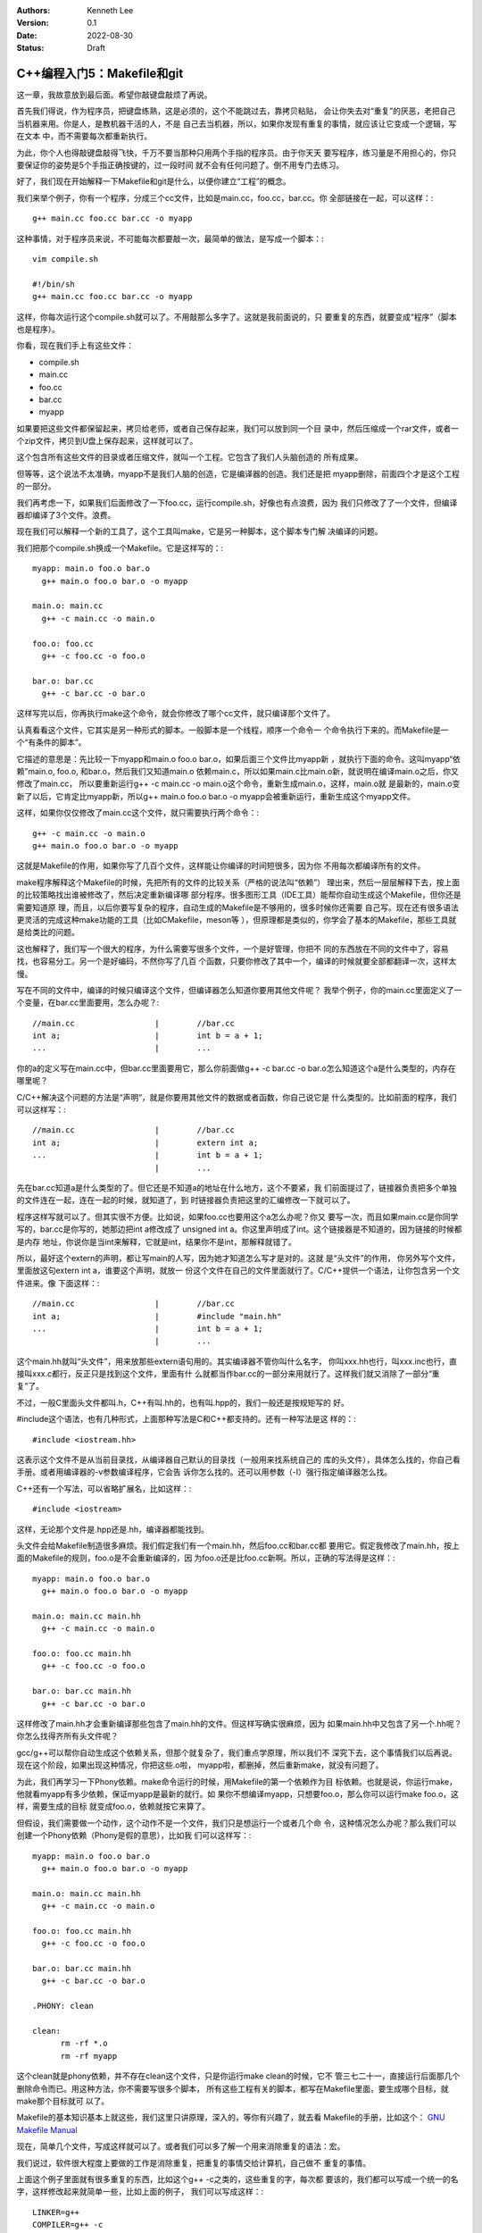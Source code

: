 .. Kenneth Lee 版权所有 2022

:Authors: Kenneth Lee
:Version: 0.1
:Date: 2022-08-30
:Status: Draft

C++编程入门5：Makefile和git
***************************

这一章，我故意放到最后面。希望你敲键盘敲烦了再说。

首先我们得说，作为程序员，把键盘练熟，这是必须的，这个不能跳过去，靠拷贝粘贴，
会让你失去对“重复”的厌恶，老把自己当机器来用。你是人，是教机器干活的人，不是
自己去当机器，所以，如果你发现有重复的事情，就应该让它变成一个逻辑，写在文本
中，而不需要每次都重新执行。

为此，你个人也得敲键盘敲得飞快，千万不要当那种只用两个手指的程序员。由于你天天
要写程序，练习量是不用担心的，你只要保证你的姿势是5个手指正确按键的，过一段时间
就不会有任何问题了。倒不用专门去练习。

好了，我们现在开始解释一下Makefile和git是什么，以便你建立“工程”的概念。

我们来举个例子，你有一个程序，分成三个cc文件，比如是main.cc，foo.cc，bar.cc。你
全部链接在一起，可以这样：::

  g++ main.cc foo.cc bar.cc -o myapp

这种事情，对于程序员来说，不可能每次都要敲一次，最简单的做法，是写成一个脚本：::

  vim compile.sh

  #!/bin/sh
  g++ main.cc foo.cc bar.cc -o myapp

这样，你每次运行这个compile.sh就可以了。不用敲那么多字了。这就是我前面说的，只
要重复的东西，就要变成“程序”（脚本也是程序）。

你看，现在我们手上有这些文件：

* compile.sh
* main.cc
* foo.cc
* bar.cc
* myapp

如果要把这些文件都保留起来，拷贝给老师，或者自己保存起来，我们可以放到同一个目
录中，然后压缩成一个rar文件，或者一个zip文件，拷贝到U盘上保存起来，这样就可以了。

这个包含所有这些文件的目录或者压缩文件，就叫一个工程。它包含了我们人头脑创造的
所有成果。

但等等，这个说法不太准确，myapp不是我们人脑的创造，它是编译器的创造。我们还是把
myapp删除，前面四个才是这个工程的一部分。

我们再考虑一下，如果我们后面修改了一下foo.cc，运行compile.sh，好像也有点浪费，因为
我们只修改了了一个文件，但编译器却编译了3个文件。浪费。

现在我们可以解释一个新的工具了，这个工具叫make，它是另一种脚本，这个脚本专门解
决编译的问题。

我们把那个compile.sh换成一个Makefile。它是这样写的：::

  myapp: main.o foo.o bar.o
    g++ main.o foo.o bar.o -o myapp

  main.o: main.cc
    g++ -c main.cc -o main.o

  foo.o: foo.cc
    g++ -c foo.cc -o foo.o

  bar.o: bar.cc
    g++ -c bar.cc -o bar.o

这样写完以后，你再执行make这个命令，就会你修改了哪个cc文件，就只编译那个文件了。

认真看看这个文件，它其实是另一种形式的脚本。一般脚本是一个线程，顺序一个命令一
个命令执行下来的。而Makefile是一个“有条件的脚本”。

它描述的意思是：先比较一下myapp和main.o foo.o bar.o，如果后面三个文件比myapp新
，就执行下面的命令。这叫myapp“依赖”main.o, foo.o, 和bar.o，然后我们又知道main.o
依赖main.c，所以如果main.c比main.o新，就说明在编译main.o之后，你又修改了main.cc，
所以要重新运行g++ -c main.cc -o main.o这个命令，重新生成main.o，这样，main.o就
是最新的，main.o变新了以后，它肯定比myapp新，所以g++ main.o foo.o bar.o -o
myapp会被重新运行，重新生成这个myapp文件。

这样，如果你仅仅修改了main.cc这个文件，就只需要执行两个命令：::

  g++ -c main.cc -o main.o
  g++ main.o foo.o bar.o -o myapp

这就是Makefile的作用，如果你写了几百个文件，这样能让你编译的时间短很多，因为你
不用每次都编译所有的文件。

make程序解释这个Makefile的时候，先把所有的文件的比较关系（严格的说法叫“依赖”）
理出来，然后一层层解释下去，按上面的比较策略找出谁被修改了，然后决定重新编译哪
部分程序。很多图形工具（IDE工具）能帮你自动生成这个Makefile，但你还是需要知道原
理，而且，以后你要写复杂的程序，自动生成的Makefile是不够用的，很多时候你还需要
自己写。现在还有很多语法更灵活的完成这种make功能的工具（比如CMakefile，meson等
），但原理都是类似的，你学会了基本的Makefile，那些工具就是给类比的问题。

这也解释了，我们写一个很大的程序，为什么需要写很多个文件，一个是好管理，你把不
同的东西放在不同的文件中了，容易找，也容易分工。另一个是好编码，不然你写了几百
个函数，只要你修改了其中一个，编译的时候就要全部都翻译一次，这样太慢。

写在不同的文件中，编译的时候只编译这个文件，但编译器怎么知道你要用其他文件呢？
我举个例子，你的main.cc里面定义了一个变量，在bar.cc里面要用，怎么办呢？::

  //main.cc                 |        //bar.cc
  int a;                    |        int b = a + 1;
  ...                       |        ...

你的a的定义写在main.cc中，但bar.cc里面要用它，那么你前面做g++ -c bar.cc -o
bar.o怎么知道这个a是什么类型的，内存在哪里呢？

C/C++解决这个问题的方法是“声明“，就是你要用其他文件的数据或者函数，你自己说它是
什么类型的。比如前面的程序，我们可以这样写：::

  //main.cc                 |        //bar.cc
  int a;                    |        extern int a;
  ...                       |        int b = a + 1;
                            |        ...

先在bar.cc知道a是什么类型的了。但它还是不知道a的地址在什么地方，这个不要紧，我
们前面提过了，链接器负责把多个单独的文件连在一起，连在一起的时候，就知道了，到
时链接器负责把这里的汇编修改一下就可以了。

程序这样写就可以了。但其实很不方便。比如说，如果foo.cc也要用这个a怎么办呢？你又
要写一次，而且如果main.cc是你同学写的，bar.cc是你写的，她那边把int a修改成了
unsigned int a。你这里声明成了int。这个链接器是不知道的，因为链接的时候都是内存
地址，你说你是当int来解释，它就是int，结果你不是int，那解释就错了。

所以，最好这个extern的声明，都让写main的人写，因为她才知道怎么写才是对的。这就
是“头文件”的作用， 你另外写个文件，里面放这句extern int a，谁要这个声明，就放一
份这个文件在自己的文件里面就行了。C/C++提供一个语法，让你包含另一个文件进来。像
下面这样：::

  //main.cc                 |        //bar.cc
  int a;                    |        #include "main.hh"
  ...                       |        int b = a + 1;
                            |        ...

这个main.hh就叫“头文件”，用来放那些extern语句用的。其实编译器不管你叫什么名字，
你叫xxx.hh也行，叫xxx.inc也行，直接叫xxx.c都行，反正只是找到这个文件，里面有什
么就都当作bar.cc的一部分来用就行了。这样我们就又消除了一部分“重复”了。

不过，一般C里面头文件都叫.h，C++有叫.hh的，也有叫.hpp的，我们一般还是按规矩写的
好。

#include这个语法，也有几种形式，上面那种写法是C和C++都支持的。还有一种写法是这
样的：::

  #include <iostream.hh>

这表示这个文件不是从当前目录找，从编译器自己默认的目录找（一般用来找系统自己的
库的头文件），具体怎么找的，你自己看手册。或者用编译器的-v参数编译程序，它会告
诉你怎么找的。还可以用参数（-I）强行指定编译器怎么找。

C++还有一个写法，可以省略扩展名，比如这样：::

  #include <iostream>

这样，无论那个文件是.hpp还是.hh，编译器都能找到。

头文件会给Makefile制造很多麻烦。我们假定我们有一个main.hh，然后foo.cc和bar.cc都
要用它。假定我修改了main.hh，按上面的Makefile的规则，foo.o是不会重新编译的，因
为foo.o还是比foo.cc新啊。所以，正确的写法得是这样：::

  myapp: main.o foo.o bar.o
    g++ main.o foo.o bar.o -o myapp

  main.o: main.cc main.hh
    g++ -c main.cc -o main.o

  foo.o: foo.cc main.hh
    g++ -c foo.cc -o foo.o

  bar.o: bar.cc main.hh
    g++ -c bar.cc -o bar.o

这样修改了main.hh才会重新编译那些包含了main.hh的文件。但这样写确实很麻烦，因为
如果main.hh中又包含了另一个.hh呢？你怎么找得齐所有头文件呢？

gcc/g++可以帮你自动生成这个依赖关系，但那个就复杂了，我们重点学原理，所以我们不
深究下去，这个事情我们以后再说。现在这个阶段，如果出现这种情况，你把这些.o啦，
myapp啦，都删掉，然后重新make，就没有问题了。

为此，我们再学习一下Phony依赖。make命令运行的时候，用Makefile的第一个依赖作为目
标依赖。也就是说，你运行make，他就看myapp有多少依赖，保证myapp是最新的就行。如
果你不想编译myapp，只想要foo.o，那么你可以运行make foo.o，这样，需要生成的目标
就变成foo.o，依赖就按它来算了。

但假设，我们需要做一个动作，这个动作不是一个文件，我们只是想运行一个或者几个命
令，这种情况怎么办呢？那么我们可以创建一个Phony依赖（Phony是假的意思），比如我
们可以这样写：::

  myapp: main.o foo.o bar.o
    g++ main.o foo.o bar.o -o myapp

  main.o: main.cc main.hh
    g++ -c main.cc -o main.o

  foo.o: foo.cc main.hh
    g++ -c foo.cc -o foo.o

  bar.o: bar.cc main.hh
    g++ -c bar.cc -o bar.o

  .PHONY: clean

  clean:
        rm -rf *.o
        rm -rf myapp

这个clean就是phony依赖，并不存在clean这个文件，只是你运行make clean的时候，它不
管三七二十一，直接运行后面那几个删除命令而已。用这种方法，你不需要写很多个脚本，
所有这些工程有关的脚本，都写在Makefile里面，要生成哪个目标，就make那个目标就可
以了。

Makefile的基本知识基本上就这些，我们这里只讲原理，深入的，等你有兴趣了，就去看
Makefile的手册，比如这个：
`GNU Makefile Manual <https://www.gnu.org/software/make/manual/html_node/index.html>`_

现在，简单几个文件，写成这样就可以了。或者我们可以多了解一个用来消除重复的语法：宏。

我们说过，软件很大程度上要做的工作是消除重复，把重复的事情交给计算机，自己做不
重复的事情。

上面这个例子里面就有很多重复的东西，比如这个g++ -c之类的，这些重复的字，每次都
要该的，我们都可以写成一个统一的名字，这样修改起来就简单一些，比如上面的例子，
我们可以写成这样：::

  LINKER=g++
  COMPILER=g++ -c
  ALL_O_FILES=main.o foo.o bar.o
  APP=myapp

  $(APP): $(ALL_O_FILES)
    $(LINKER) $(ALL_O_FILES) -o $(APP)

  main.o: main.cc main.hh
    $(COMPILER) main.cc -o main.o

  foo.o: foo.cc main.hh
    $(COMPILER) foo.cc -o foo.o

  bar.o: bar.cc main.hh
    $(COMPILER) -c bar.cc -o bar.o

  .PHONY: clean

  clean:
        rm -rf $(ALL_O_FILES)
        rm -rf $(APP)

这个Makefile就容易修改多了，如果你要把你的程序从myapp修改成selina_s_best_work，
你修改一下APP的定义就可以了。这种用一个名字替换另一个名字的方法就叫“宏”，经过
这段时间的学习，你应该也注意到了，C/C++也支持“宏”。这种替换，主要有两个作用：

1. 像前面说的，消除重复
2. 它相当于做了一个注释，比如g++ -c你不容易记住这个参数是什么意思吧（特别是以后
   有很多参数的时候）？但如果它被定义成了COMPILER这个名字，你就很容易知道它什么
   意思了。

实际上，Makefile有很多默认的宏，比如，每个依赖的目标和依赖对象都可以用宏表示，
比如对于main.o: main.cc main.hh这个依赖：

1. $@表示目标，@就是一个目标的形状，表示这里的main.o
2. $<表示第一个输入，<是一个输入的形状，表示这里的main.cc
3. $^表示全部输入，^是一个全部的形状，表示这里的main.cc main.hh

这样，前面的Makefile就可以写得更简单，比如这样：::

  LINKER=g++
  COMPILER=g++ -c
  ALL_O_FILES=main.o foo.o bar.o
  APP=myapp

  $(APP): $(ALL_O_FILES)
    $(LINKER) $(ALL_O_FILES) -o $(APP)

  main.o: main.cc main.hh
    $(COMPILER) $< -o $@

  foo.o: foo.cc main.hh
    $(COMPILER) $< -o $@

  bar.o: bar.cc main.hh
    $(COMPILER) $< -o $@

  .PHONY: clean

  clean:
        rm -rf $(ALL_O_FILES)
        rm -rf $(APP)

这个其实还是有重复，make有其他语法让你消除它们的，我这里只是说原理，就到此为止
吧。编程基本上我们都是先学基本原来，然后看实际的代码，看到一个新的语法糖，就去
了解它背后的原理，慢慢慢慢经验多了，我们就“学会”这门语言了。这和我们学英语，学
法语的原理是一样的。

最后我们学习关于“工程”的最后一个辅助工具，git。

git是一种管理一组文件的修改的工具。前面我们已经有了一组文件：

1. main.cc
2. main.hh
3. foo.cc
4. bar.cc
5. Makefile
6. 其他脚本

反正你写的任何创造，它们都是文本文件，里面都包含了你的创造，你的智慧。你会担心
丢了，会担心改错了。

所以你要备份，比如你花了一天，写了一个计算3次多项式的函数，里面还有几个子函数，
写在几个文件中。第二天，你打算把它修改一下，变成支持n次多项式的函数，你想好一个
算法，然后你就开始改改这个文件，改改那个文件，改了一整天，发现该错了，但当初那
个计算3次多项式的程序也不能用了。现在你手上什么都没有，这是不是很痛苦的一件事？

程序员没日没夜工作，就是为了得到一堆文本文件，这些文本文件不但需要写，还需要经
过很长时间的“调试”，这里改几句，那里改几句，得到一个没有错误的组合。一旦改错了，
就什么都归零了。这完全无法接受。

所以，过去很多程序员在修改一个调试好，可以正常工作的程序前，都会全部文件都拷贝
到另一个地方，如果今天修改错了，那至少还可以把今天的工作放弃掉，留着昨天的结果。

这种一个能工作的代码文件的组合，称为一个“版本”，把它拷贝一份，就叫拷贝一个“版本”
出来。但这种原始的方法很低效，因为你每天写程序，写上一个月，你的磁盘上就有30个
版本了，到时你都不记得哪个版本能用，每个版本都是干什么的。

这样，你又需要写一个文本文件，用来说明，你这是什么版本，版本的用途。为此，就有
人写了专门的工作来管理这些版本。这种工具就叫“版本管理工具”。

git就是其中一个最出色的版本管理工具，它是Linus专门给Linux Kernel写的版本管理工
具，但现在它几乎成了所有开源的，不开源的软件的首选版本管理工具了。甚至你可以认
为它直接改变了人们管理版本的方式，成为软件开发管理版本的一种“事实上的标准”。

git的用法很简单，比如你有一个目录，你需要用git来管理这个目录里面的文件的版本，
你只需要到这个目录里面运行：::

  git init

它就会在里面创建一些文件用来放你目录中的文件的版本的信息。这些文件也不会影响你，
因为它们全部都在.git目录下面，如果你不需要git帮你管理了，你删掉这个目录，所有这
些信息就都没有了。

之后如果你增加了，修改了文件，你只需要这样：::

  git add xxxx.cc xxxx.hh
  git commit

这样就可以了，其中add表示告诉git，你增加或者修改了xxxx.cc，xxxx.hh，commit表示
告诉git现在增加的这些，就是我新的版本了，你给我创建一个新的版本。

git会让你输入这个版本的说明，这样以后你就可以查你每个修改具体修改了什么，以及具
体是怎么修改过来的。

比如，下面是我在Linux Kernel下运行：::

  git log

的结果：::

  commit 39c3c396f8131f3db454c80e0fcfcdc54ed9ec01 (HEAD -> mainline_master, mainline/master)
  Merge: 5de64d44968e 1f7ea54727ca
  Author: Linus Torvalds <torvalds@linux-foundation.org>
  Date:   Tue Jul 26 19:38:46 2022 -0700
  
      Merge tag 'mm-hotfixes-stable-2022-07-26' of git://git.kernel.org/pub/scm/linux/kernel/git/akpm/mm
  
      Pull misc fixes from Andrew Morton:
       "Thirteen hotfixes.
  
        Eight are cc:stable and the remainder are for post-5.18 issues or are
        too minor to warrant backporting"
        ...
  
  commit 1f7ea54727caaa6701a15af0cbeddfdb015b2869
  Author: Gao Xiang <xiang@kernel.org>
  Date:   Tue Jul 19 23:42:46 2022 +0800
  
      mailmap: update Gao Xiang's email addresses
  
      I've been in Alibaba Cloud for more than one year, mainly to address
      cloud-native challenges (such as high-performance container images) for
      open source communities.

  ...

这里的每个commit，就是一个版本（git里面叫revision），用一个随机生成的代码表示，
里面说了谁是修改的人，什么时候修改了，为什么要修改。

这样我们就可以记住所有的修改，也可以用那个commit的代码查这个commit具体修改了什
么，比如我们有一个commit叫commit cdb281e63874086a650552d36c504ea717a0e0cb，我们
可以用show命令：::

  git show cdb281e6387408

（注：commit代码不需要写全的，只要能写到和其他commit代码不一样就行）
去显示它的内容：::

  commit cdb281e63874086a650552d36c504ea717a0e0cb
  Author: Qi Zheng <zhengqi.arch@bytedance.com>
  Date:   Tue Jul 26 14:24:36 2022 +0800
  
      mm: fix NULL pointer dereference in wp_page_reuse()
  
      The vmf->page can be NULL when the wp_page_reuse() is invoked by
      wp_pfn_shared(), it will cause the following panic:
  
      ...
  
      Fixes: 6c287605fd56 ("mm: remember exclusively mapped anonymous pages with PG_anon_exclusive")
      Signed-off-by: Qi Zheng <zhengqi.arch@bytedance.com>
      Reviewed-by: David Hildenbrand <david@redhat.com>
      Signed-off-by: Linus Torvalds <torvalds@linux-foundation.org>
  
  diff --git a/mm/memory.c b/mm/memory.c
  index 4cf7d4b6c950..9174918ce3f7 100644
  --- a/mm/memory.c
  +++ b/mm/memory.c
  @@ -3043,7 +3043,7 @@ static inline void wp_page_reuse(struct vm_fault *vmf)
          pte_t entry;
  
          VM_BUG_ON(!(vmf->flags & FAULT_FLAG_WRITE));
  -       VM_BUG_ON(PageAnon(page) && !PageAnonExclusive(page));
  +       VM_BUG_ON(page && PageAnon(page) && !PageAnonExclusive(page));
  
          /*
           * Clear the pages cpupid information as the existing
  (

这个commit你看见了，它说明了作者，日期这些基本信息，还有作者给你说明的为什么要
进行的修改，你还可以看到它具体修改了哪个（些）文件（这里的mm/memory.c），还有就
是具体修改了哪一行（这里的-号表示删掉的，+号表示增加的），这样你就很容易知道当
时那个修改具体是用来解决什么问题的了。

这种方法特别适合用来多人协助，比如你和其他3个同学一起合作写程序，你负责几个函数，
她们负责另外几个函数。你们可以创建一个一起用的工程，把这个工程放到一台服务器上，
大家修改完了，就写到那个服务器上，这样你们互相修改，就有各自的commit，如果有一
个人修改错了，大家可以把她的commit删除，这样也不影响其他人的工作。这样合作起来
就会很方便。

git把另一个git目录叫remote，比如你原来的git目录叫myapp，你同学的目录叫herapp，
你可以用remote命令把她的目录的位置告诉你的目录，比如这样：::

  git remote add hereapp_s_remote /path/to/herapp  #让你的目录认识她的目录
  git pull                        #把她的修改拉进来
  git push                        #把你的修改推给她

当然，她的目录一般不在你的机器上，这是你就可以用一个公共的服务器来完成这样的工
作。所以，要学习这种合作开发，你可以先从gitee.com申请一个免费的帐号，然后创建一个
工程，创建了以后，网站会告诉你用什么add命令去让你认识它，比如我这里这个文档，就用
了gitee的目录，我要认识它，我的写法是这样的：::

  git remote add origin git@github.com:Kenneth-Lee/MySummary.git   # 把gitee的工程叫做origin，这是个默认的名字
  git push                                                         # 把我的目录push给gitee
  git pull                                                         # 把gitee的内容拉到我的目录来

这样，你们所有同学都对着这个服务器进行推拉，内容就可以互相拷贝了。而且，这样也
自动完成了备份，不会你机器坏了，代码就丢了。当然，放在网上的信息是不安全的，你
学习的代码这样放可以，不要把密码，个人隐私这些东西放上去。

好了，我的整个教程就写到这个程度了。剩下的东西就等你自己看教程和提问题了。很多
学校上机学习可能用IDE（图形界面），但其实背后都是对上面这些工具的调用，你搞懂这
些工具，学习那些东西就是个眼见功夫，那些就自我发挥就可以了。
